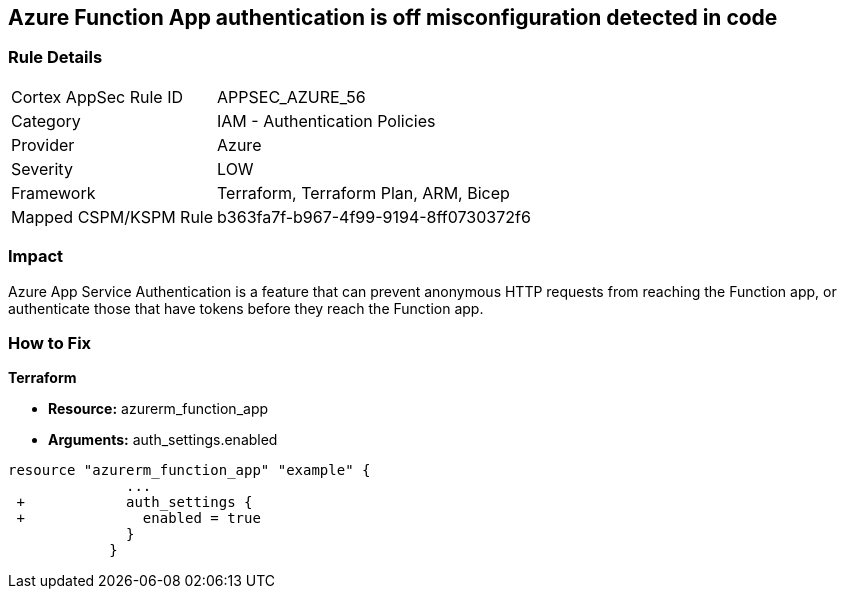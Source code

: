 == Azure Function App authentication is off misconfiguration detected in code
// Azure Function App authentication disabled


=== Rule Details

[cols="1,2"]
|===
|Cortex AppSec Rule ID |APPSEC_AZURE_56
|Category |IAM - Authentication Policies
|Provider |Azure
|Severity |LOW
|Framework |Terraform, Terraform Plan, ARM, Bicep
|Mapped CSPM/KSPM Rule |b363fa7f-b967-4f99-9194-8ff0730372f6
|===
 



=== Impact
Azure App Service Authentication is a feature that can prevent anonymous HTTP requests from reaching the Function app, or authenticate those that have tokens before they reach the Function app.

=== How to Fix


*Terraform* 


* *Resource:* azurerm_function_app
* *Arguments:* auth_settings.enabled


[source,go]
----
resource "azurerm_function_app" "example" {
              ...
 +            auth_settings {
 +              enabled = true
              }
            }
----
